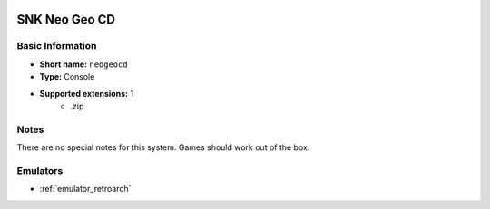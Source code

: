 .. image:: /global/assets/systems/neogeocd-photo.png
	:width: 25%

.. image:: /global/assets/systems/neogeocd-logo.png
	:width: 73%

.. _system_neogeocd:

SNK Neo Geo CD
==============

Basic Information
~~~~~~~~~~~~~~~~~
- **Short name:** ``neogeocd``
- **Type:** Console
- **Supported extensions:** 1
	- .zip

Notes
~~~~~

There are no special notes for this system. Games should work out of the box.

Emulators
~~~~~~~~~
- :ref:`emulator_retroarch`